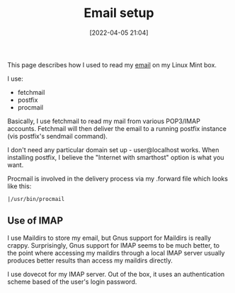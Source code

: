 :PROPERTIES:
:ID:       68568f9f-7b3f-4422-8c96-e472fc44b393
:END:
#+date: [2022-04-05 21:04]
#+hugo_lastmod: 2024-12-25 07:50:29 -0500
#+title: Email setup
#+filetags: :email:

This page describes how I used to read my [[id:aaaefce4-768c-4609-ade9-4c22e093e7aa][email]] on my Linux Mint box.

I use:
 * fetchmail
 * postfix
 * procmail

Basically, I use fetchmail to read my mail from various POP3/IMAP accounts.
Fetchmail will then deliver the email to a running postfix instance (vis
postfix's sendmail command).

I don't need any particular domain set up - user@localhost works.  When
installing postfix, I believe the "Internet with smarthost" option is what
you want.

Procmail is involved in the delivery process via my .forward file which
looks like this:

#+begin_src 
|/usr/bin/procmail
#+end_src

** Use of IMAP

I use Maildirs to store my email, but Gnus support for Maildirs is really
crappy.  Surprisingly, Gnus support for IMAP seems to be much better, to the
point where accessing my maildirs through a local IMAP server usually
produces better results than access my maildirs directly.

I use dovecot for my IMAP server.  Out of the box, it uses an authentication
scheme based of the user's login password.
